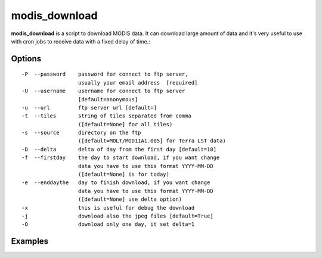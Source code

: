modis_download
--------------

**modis_download** is a script to download MODIS data. It can download large amount of data and it's very useful to use with cron jobs to receive data with a fixed delay of time.::
    
Options
^^^^^^^
::
    
    -P  --password    password for connect to ftp server, 
                      usually your email address  [required]
    -U  --username    username for connect to ftp server 
                      [default=anonymous]
    -u  --url         ftp server url [default=]
    -t  --tiles       string of tiles separated from comma 
                      ([default=None] for all tiles)
    -s  --source      directory on the ftp 
                      ([default=MOLT/MOD11A1.005] for Terra LST data)
    -D  --delta       delta of day from the first day [default=10]
    -f  --firstday    the day to start download, if you want change
                      data you have to use this format YYYY-MM-DD
                      ([default=None] is for today)
    -e  --enddaythe   day to finish download, if you want change
                      data you have to use this format YYYY-MM-DD
                      ([default=None] use delta option)
    -x                this is useful for debug the download
    -j                download also the jpeg files [default=True]
    -O                download only one day, it set delta=1

Examples
^^^^^^^^

